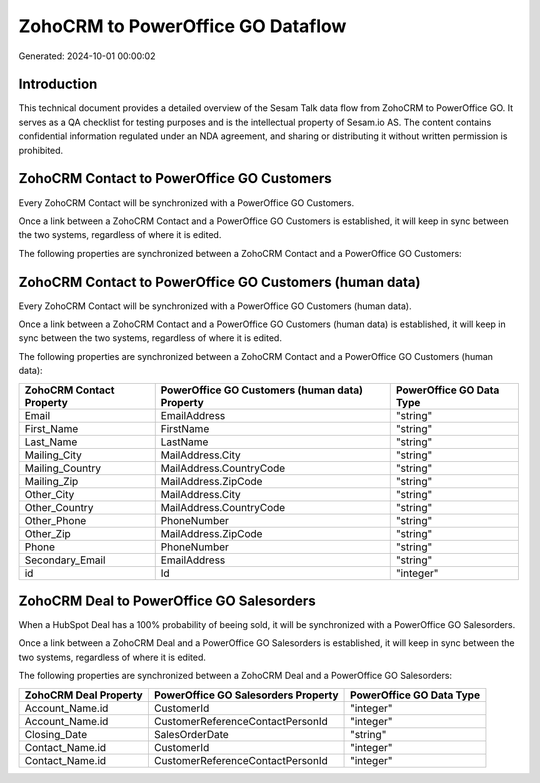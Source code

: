 ==================================
ZohoCRM to PowerOffice GO Dataflow
==================================

Generated: 2024-10-01 00:00:02

Introduction
------------

This technical document provides a detailed overview of the Sesam Talk data flow from ZohoCRM to PowerOffice GO. It serves as a QA checklist for testing purposes and is the intellectual property of Sesam.io AS. The content contains confidential information regulated under an NDA agreement, and sharing or distributing it without written permission is prohibited.

ZohoCRM Contact to PowerOffice GO Customers
-------------------------------------------
Every ZohoCRM Contact will be synchronized with a PowerOffice GO Customers.

Once a link between a ZohoCRM Contact and a PowerOffice GO Customers is established, it will keep in sync between the two systems, regardless of where it is edited.

The following properties are synchronized between a ZohoCRM Contact and a PowerOffice GO Customers:

.. list-table::
   :header-rows: 1

   * - ZohoCRM Contact Property
     - PowerOffice GO Customers Property
     - PowerOffice GO Data Type


ZohoCRM Contact to PowerOffice GO Customers (human data)
--------------------------------------------------------
Every ZohoCRM Contact will be synchronized with a PowerOffice GO Customers (human data).

Once a link between a ZohoCRM Contact and a PowerOffice GO Customers (human data) is established, it will keep in sync between the two systems, regardless of where it is edited.

The following properties are synchronized between a ZohoCRM Contact and a PowerOffice GO Customers (human data):

.. list-table::
   :header-rows: 1

   * - ZohoCRM Contact Property
     - PowerOffice GO Customers (human data) Property
     - PowerOffice GO Data Type
   * - Email
     - EmailAddress
     - "string"
   * - First_Name
     - FirstName
     - "string"
   * - Last_Name
     - LastName
     - "string"
   * - Mailing_City
     - MailAddress.City
     - "string"
   * - Mailing_Country
     - MailAddress.CountryCode
     - "string"
   * - Mailing_Zip
     - MailAddress.ZipCode
     - "string"
   * - Other_City
     - MailAddress.City
     - "string"
   * - Other_Country
     - MailAddress.CountryCode
     - "string"
   * - Other_Phone
     - PhoneNumber
     - "string"
   * - Other_Zip
     - MailAddress.ZipCode
     - "string"
   * - Phone
     - PhoneNumber
     - "string"
   * - Secondary_Email
     - EmailAddress
     - "string"
   * - id
     - Id
     - "integer"


ZohoCRM Deal to PowerOffice GO Salesorders
------------------------------------------
When a HubSpot Deal has a 100% probability of beeing sold, it  will be synchronized with a PowerOffice GO Salesorders.

Once a link between a ZohoCRM Deal and a PowerOffice GO Salesorders is established, it will keep in sync between the two systems, regardless of where it is edited.

The following properties are synchronized between a ZohoCRM Deal and a PowerOffice GO Salesorders:

.. list-table::
   :header-rows: 1

   * - ZohoCRM Deal Property
     - PowerOffice GO Salesorders Property
     - PowerOffice GO Data Type
   * - Account_Name.id
     - CustomerId
     - "integer"
   * - Account_Name.id
     - CustomerReferenceContactPersonId
     - "integer"
   * - Closing_Date
     - SalesOrderDate
     - "string"
   * - Contact_Name.id
     - CustomerId
     - "integer"
   * - Contact_Name.id
     - CustomerReferenceContactPersonId
     - "integer"

